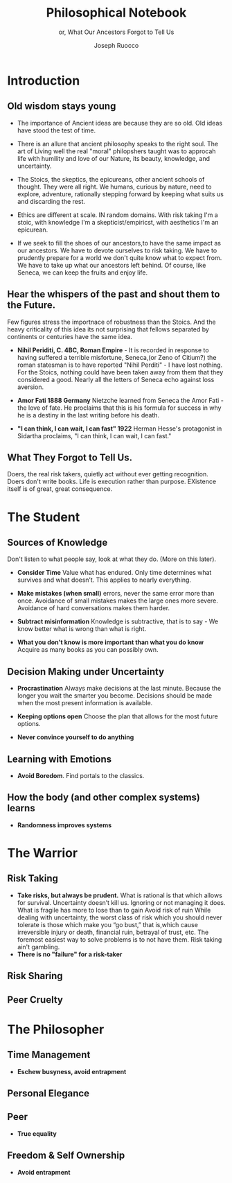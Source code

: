#+TITLE: Philosophical Notebook 
#+SUBTITLE: or, What Our Ancestors Forgot to Tell Us 
#+AUTHOR: Joseph Ruocco 

* Introduction 
** Old wisdom stays young
- The importance of Ancient ideas are because they are so old. Old
  ideas have stood the test of time. 

- There is an allure that ancient philosophy speaks to the right
  soul. The art of Living well the real "moral" philopshers taught was
  to approcah life with humility and love of our Nature, its beauty, knowledge,
  and uncertainty. 

- The Stoics, the skeptics, the epicureans, other ancient schools of
  thought. They were all right. We humans, curious by nature, need to
  explore, adventure, rationally stepping forward by keeping what
  suits us and discarding the rest. 

- Ethics are different at scale. IN random domains. With risk taking
  I'm a stoic, with knowledge I'm a skepticist/empiricst, with
  aesthetics I'm an epicurean.   

- If we seek to fill the shoes of our ancestors,to have the same
  impact as our ancestors.  We have to devote ourselves to risk
  taking. We have to prudently prepare for a world we don't quite know
  what to expect from. We have to take up what our ancestors left
  behind.  Of course, like Seneca, we can keep the fruits
  and enjoy life.  

** Hear the whispers of the past and shout them to the Future. 
Few figures stress the importnace of robustness than the Stoics. And
the heavy criticality of this idea its not surprising that fellows
separated by continents or centuries have the same idea. 

- *Nihil Periditi, C. 4BC, Roman Empire* - It is recorded in response to
  having suffered a terrible misfortune, Seneca,(or Zeno of Citium?)
  the roman statesman is to have reported "Nihil Perditi" - I have
  lost nothing. For the Stoics, nothing could have been taken away
  from them that they considered a good. Nearly all the letters of
  Seneca echo against loss aversion. 

- *Amor Fati 1888 Germany*  Nietzche learned from Seneca the Amor
  Fati - the love of fate. He proclaims that this is his formula for
  success in why he is a destiny in the last writing before his
  death. 

- *"I can think, I can wait, I can fast" 1922*  Herman
  Hesse's protagonist in Sidartha proclaims, "I can think, I can wait,
  I can fast."

** What They Forgot to Tell Us. 
Doers, the real risk takers, quietly act without ever getting
recognition. Doers don't write books. Life is execution rather than
purpose. EXistence itself is of great, great consequence.  

* The Student
** Sources of Knowledge
Don't listen to what people say, look at what they do. (More on this
later). 

- *Consider Time* Value what has endured. Only time determines what
  survives and what doesn’t. This applies to nearly everything. 

- *Make mistakes (when small)* errors, never the same error more than
  once. Avoidance of small mistakes makes the large ones more
  severe. Avoidance of hard conversations makes them harder. 

- *Subtract misinformation* Knowledge is subtractive, that is to say -
  We know better what is wrong than what is right. 

- *What you don't know is more important than what you do know* Acquire
  as many books as you can possibly own. 

** Decision Making under Uncertainty
- *Procrastination* Always make decisions at the last minute. Because
  the longer you wait the smarter you become. Decisions should be made
  when the most present information is available. 
- *Keeping options open* Choose the plan that allows for the most future
  options. 

- *Never convince yourself to do anything* 

** Learning with Emotions
- *Avoid Boredom*. Find portals to the classics.  

** How the body (and other complex systems) learns 
- *Randomness improves systems* 


* The Warrior
** Risk Taking  
- *Take risks, but always be prudent.* What is rational is that which
  allows for survival. Uncertainty doesn’t kill us. Ignoring or not
  managing it does. What is fragile has more to lose than to gain
  Avoid risk of ruin While dealing with uncertainty, the worst class
  of risk which you should never tolerate is those which make you “go
  bust,” that is,which cause irreversible injury or death, financial
  ruin, betrayal of trust, etc. The foremost easiest way to solve
  problems is to not have them. Risk taking ain't gambling.
- *There is no "failure" for a risk-taker* 
** Risk Sharing
** Peer Cruelty 

* The Philosopher
** Time Management
- *Eschew busyness, avoid entrapment*
** Personal Elegance
** Peer
- *True equality* 
** Freedom & Self Ownership 
- *Avoid entrapment* 


